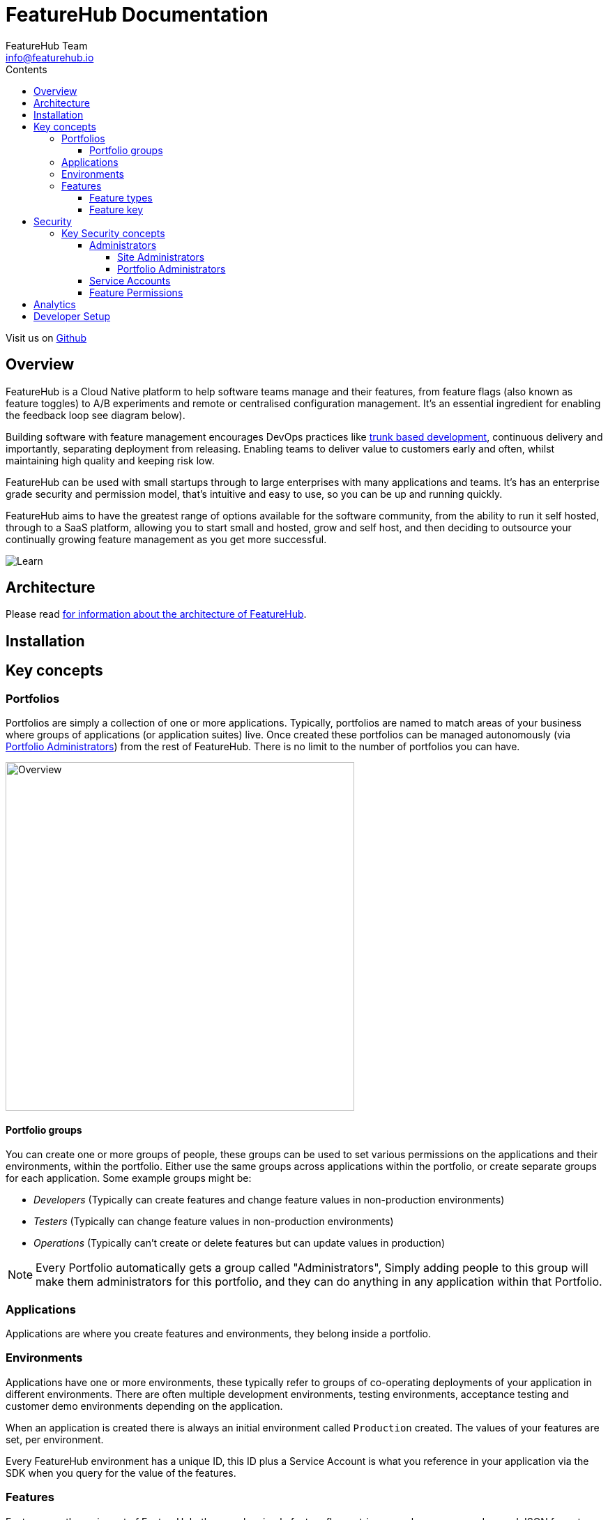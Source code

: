 = FeatureHub Documentation
FeatureHub Team <info@featurehub.io>
ifdef::env-github,env-browser[:outfilesuffix: .adoc]
:toc: left
:toclevels: 4
:toc-title: Contents

Visit us on https://github.com/featurehub-io/featurehub[Github]

== Overview

FeatureHub is a Cloud Native platform to help software teams manage and their features, from feature flags 
(also known as feature toggles) to A/B experiments and remote or centralised configuration management.
It's an essential ingredient for enabling the feedback loop see diagram below).

Building software with feature management encourages DevOps practices like
https://trunkbaseddevelopment.com[trunk based development], continuous delivery and importantly, 
separating deployment from releasing. Enabling teams to deliver value to customers early and often, 
whilst maintaining high quality and keeping risk low.

FeatureHub can be used with small startups through to large enterprises with many applications and teams.
It's has an enterprise grade security and permission model, that's intuitive and easy to use, 
so you can be up and running quickly.

FeatureHub aims to have the greatest range of options available for the software community, from the ability to run
it self hosted, through to a SaaS platform, allowing you to start small and hosted, grow and self host, and then
deciding to outsource your continually growing feature management as you get more successful. 

image::images/fh_learn_build_measure.svg[Learn,Build,Measure]

== Architecture

Please read link:architecture{outfilesuffix}[for information about the architecture of FeatureHub].

== Installation


== Key concepts
=== Portfolios
Portfolios are simply a collection of one or more applications.  Typically, portfolios are named to match areas of your
business where groups of applications (or application suites) live.  Once created these portfolios
can be managed autonomously (via <<_portfolio_administrators>>) from the rest of FeatureHub. There is no limit to
the number of portfolios you can have.

image::images/fh_overview.svg[Overview,500]

==== Portfolio groups
You can create one or more groups of people, these groups can be used to set various permissions
on the applications and their environments, within the portfolio.  Either use the same groups across applications within the
portfolio, or create separate groups for each application.
Some example groups might be:

* _Developers_ (Typically can create features and change feature values in non-production environments)
* _Testers_ (Typically can change feature values in non-production environments)
* _Operations_ (Typically can't create or delete features but can update values in production)

NOTE: Every Portfolio automatically gets a group called "Administrators", Simply adding people to this group will 
make them administrators for this portfolio, and they can do anything in any application within that Portfolio.

=== Applications

Applications are where you create features and environments, they belong inside a portfolio.

=== Environments

Applications have one or more environments, these typically refer to groups of co-operating deployments of your
application in different environments. There are often multiple development environments, testing environments, 
acceptance testing and customer demo environments depending on the application. 

When an application is created there is always an initial environment 
called `Production` created. The values of your features are set, per environment. 

Every FeatureHub environment has a unique ID, this ID plus a Service Account is what you reference in your application via the 
SDK when you query for the value of the features.

=== Features

Features are the main part of FeatureHub, they can be simple feature flags, strings, numbers or more advanced JSON 
formats intended for forms of configuration.

==== Feature types

You can create features of the following types:

* `BOOLEAN` used for basic feature flags (toggles)
* `NUMBER` numerical values
* `STRING` string values
* `JSON` valid JSON only (typically used for remote configuration, or otherwise overriding internal values of an application)

NOTE: future support will exist for YAML and JSON-Schema to ensure valid configuration for JSON and YAML types.

==== Feature key

The feature key is the reference you use in your application, when you use the SDK,
you can check the value of a feature, referencing the feature key.
It *must be unique* for your application.

NOTE: See <<Feature Permissions>> for details on the various states a feature can have.

== Security

=== Key Security concepts
==== Administrators
There are two types of administrators, *Site Administrators* and *Portfolio Administrators*.

===== Site Administrators
* *Site Administrators* can:
** Create and manage users of the system
** Create and manage portfolios

===== Portfolio Administrators
* *Portfolio Administrators* can:
** Create and manage portfolio groups
** Create applications
** Manage access to applications
** Create Service Accounts

NOTE: Every Portfolio automatically gets a group called "Administrators", Simply adding people to this group 
will make them administrators for this portfolio.

==== Service Accounts

Service accounts are used for programmatic access to the features for an application.
A service account will need a minimum of `READ` access to an environment in order to access a feature value.

==== Feature Permissions
For each application environment, there are permissions you can assign to portfolio groups or service accounts.

* `READ` Can see the value of a feature
* `LOCK` Can lock a feature, so it's value can't be changed, this gives us a
safety net when deploying incomplete code into production.
(Typically developers and testers keep features locked until they are finished and ready to be set)
* `UNLOCK` Can unlock a feature, so it's value can be changed
* `CHANGE_VALUE` Can change the value of a feature

All feature flags are automatically created in all environments, set to "off" and locked. 

NOTE: Groups can also separately be assigned the permission to create, edit and delete entire features.

== Analytics

Please read the following link:analytics{outfilesuffix}[for information about Analytics]

== Developer Setup

Please read link:developers{outfilesuffix}[for information about Developer Setup]

